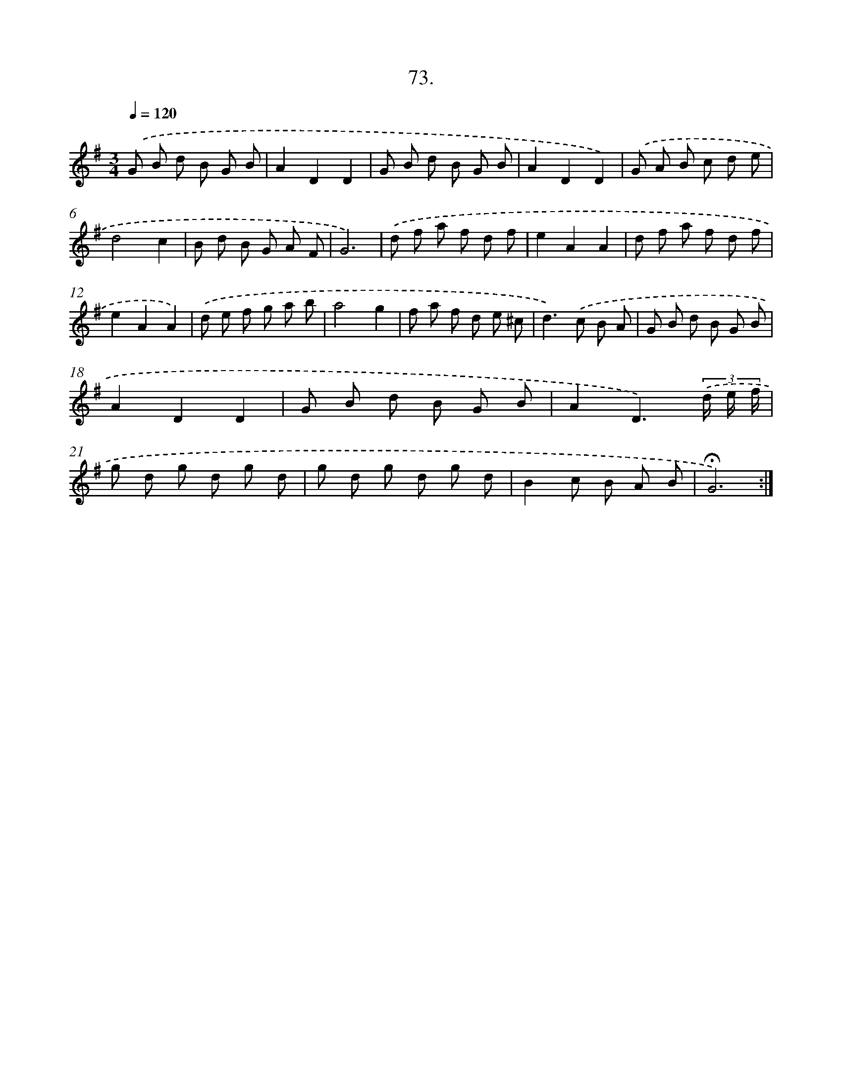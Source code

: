 X: 14058
T: 73.
%%abc-version 2.0
%%abcx-abcm2ps-target-version 5.9.1 (29 Sep 2008)
%%abc-creator hum2abc beta
%%abcx-conversion-date 2018/11/01 14:37:40
%%humdrum-veritas 1589416305
%%humdrum-veritas-data 4079628510
%%continueall 1
%%barnumbers 0
L: 1/8
M: 3/4
Q: 1/4=120
K: G clef=treble
.('G B d B G B |
A2D2D2 |
G B d B G B |
A2D2D2) |
.('G A B c d e |
d4c2 |
B d B G A F |
G6) |
.('d f a f d f |
e2A2A2 |
d f a f d f |
e2A2A2) |
.('d e f g a b |
a4g2 |
f a f d e ^c |
d2>).('c2 B A |
G B d B G B |
A2D2D2 |
G B d B G B |
A2D3)(3.('d/ e/ f/ |
g d g d g d |
g d g d g d |
B2c B A B |
!fermata!G6) :|]
